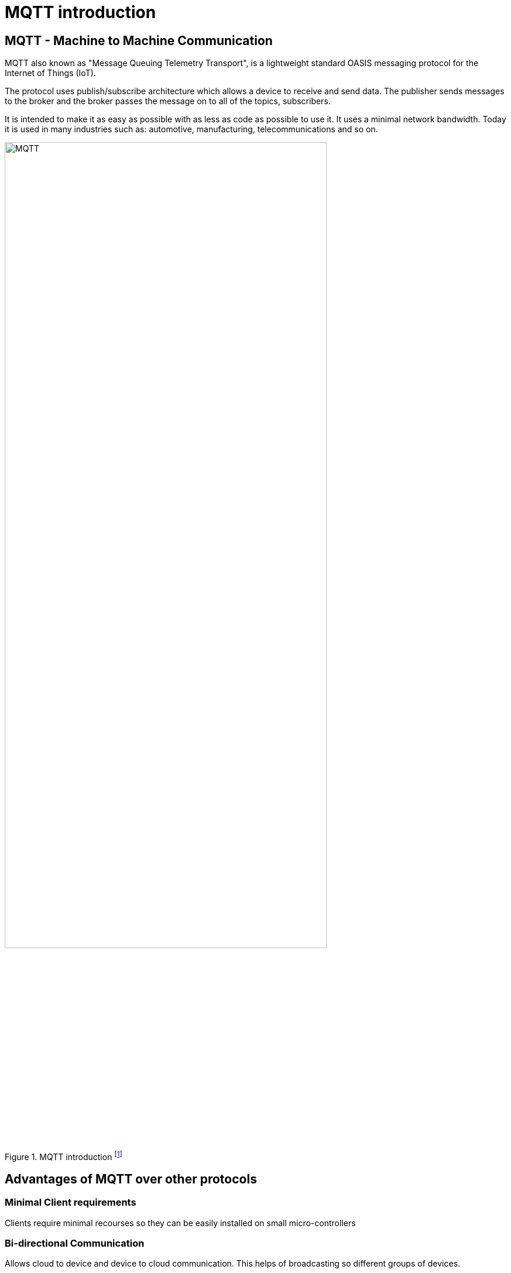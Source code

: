 = MQTT introduction

== MQTT - Machine to Machine Communication
MQTT also known as "Message Queuing Telemetry Transport", is a lightweight standard OASIS messaging protocol for the Internet of Things (IoT). 

The protocol uses publish/subscribe architecture which allows a device to receive and send data. The publisher sends messages to the broker and the broker passes the message on to all of the topics, subscribers.

It is intended to make it as easy as possible with as less as code as possible to use it. It uses a minimal network bandwidth. Today it is used in many industries such as: automotive, manufacturing, telecommunications and so on.



image::/Assets/Images/Siegl_Bernhard/MQTT.jpg[title="MQTT introduction footnote:[https://external-content.duckduckgo.com/iu/?u=https%3A%2F%2Fwww.opensourceforu.com%2Fwp-content%2Fuploads%2F2016%2F10%2FIot-MQTT.jpg&f=1&nofb=1&ipt=7c24aab7226503db6a35ea522b67496ee3879ce54538da6a3ff9b0d32f3c22af&ipo=images]" ,80%,80%,align="center"]

<<<

== Advantages of MQTT over other protocols
=== Minimal Client requirements
Clients require minimal recourses so they can be easily installed on small micro-controllers

=== Bi-directional Communication
Allows cloud to device and device to cloud communication. This helps of broadcasting so different groups of devices. 

=== Reliability 
MQTT has three different quality of service levels  

- 0 : at most once

- 1 : at least once

- 2 : exactly one

==== When should we use QoS 0?
You have a mostly stable connection between sender and receiver. 
A classic example for Quality of Service 0 is connecting a front end application to an MQTT broker over a wired connection.
It is okay to loos some messages if the data that is lost is not important.
Messages are only queued for disconnected clients if they have Quality of Service one or two and a persistent session.

==== When should we use QoS 1?
You need to get every message.
QoS 1 is the most commonly used service level because it guarantees that the message arrives at least once or multiple times if necessary.
QoS 1 delivers messages much faster than QoS 2.

==== When should we use QoS 2?
This service level is for critical applications that need every message exactly one time.

=== Security
The traffic is being encrypted by using TSL and for authentication purposes it uses modern protocols, such as OAuth.

==== What is TSL?
TSL means Transport Layer Security and is a cryptographic protocol which provides a communication security over a network.

I will go further into detail in the next topic "http".

<<<

== MQTT Broker Architecture (Public/Subscribe)
It basically works with a simple subscribe and public architecture.
You can subscribe to a topic such as “temperature” in this case. Then the publisher “Temperature Sensor” informs any one that subscribed to the topic “temperature”, that the value of this topic changed. The MQTT Client that subscribed to the topic receives the value anytime it changes.

=== Terms
==== Publisher
Publishing messages to a topic is the publisher's responsibility. It does not need to worry about whether the subscribers are online when publishing a message because it can only send data to one topic at a time.

==== Subscriber
The subscriber can subscribe to several topics at once to receive messages. The protocol also supports load-balancing among multiple subscriber trough shared subscriptions.

==== Broker
Receiving messages from publishers and sending them to the relevant subscribers are the broker's responsibilities. The broker also responds to customer requests for connection, disconnections, subscriptions, and unsubscriptions.

==== Topic 
Messages are routed through MQTT based on subjects. Similar to URL routes, a topic is often leveled and split with a slash (/) between the levels. A topic might be sensor/1/temperature, for instance. The broker will forward all messages on a particular topic to any subscribers that have subscribed for it. Moreover, many publishers may send messages to the same topic, and the broker will route these messages to the clients who have subscribed in the order in which they are received.

With topic wildcards, MQTT subscribers can subscribe to many subjects at once. As a result, they can subscribe once to receive communications on many subjects.



image::/Assets/Images/Siegl_Bernhard/mqtt-publish-subscribe.png[title="Publish/Broker Architecture footnote:[https://mqtt.org/assets/img/mqtt-publish-subscribe.png]"]

<<<

== MQTT Use Cases
There are several use-cases for the MQTT protocol. Especially in the sectors of logistics, automotive, manufacturing, oil & gas, transportation. It is also necessary in the smart home sector.

== MQTT code examples

Here is an example of how to subscribe to a specific given topic in type script.

- The "machineStateTopic" variable stores the path for the machine.

[source, typescript]
----
export function startMQTTInformationHandling(){
	mqttClient?.subscribe(machineStateTopic + "/#", (err, granted) => {
		if(err && applicationConfig.modalOptions.showSubscribingError)
			createModal("Connection!", "Subscribing error Information:" + halParentTopic + "#", "#DC3545")
		if(granted && applicationConfig.modalOptions.showSubscribingSuccess)
			createModal("Connection!", "Subscribing successful:" + halParentTopic + "#", "#28A745")
	})
}
----

- Here is the implementation of what happens on a specific event such as "connect", "error", "close", "offline". In this case we call the method "createConnectionModal()" which creates the modal with the given context.

[source, typescript]
----
mqttClient.on("connect", () => {
		if(applicationConfig.modalOptions.showConnectionSuccess)
			createConnectionModal("Successfully connected!", "success")
		applicationConnected.value = true;
	})
----

=== Why did we choose MQTT in our diploma project?
The answer is quite simple, our project partners provided the MQTT connection so this decision was out of our hands.


